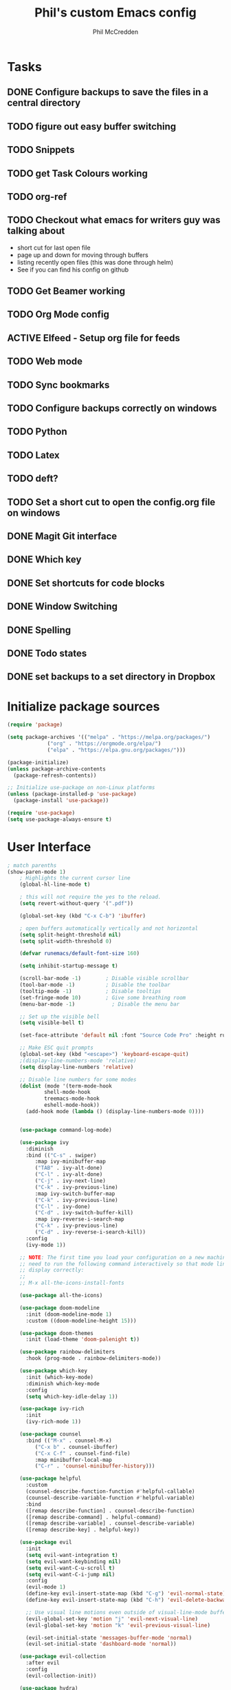 #+Title: Phil's custom Emacs config
#+Author: Phil McCredden

* Tasks
** DONE Configure backups to save the files in a central directory
** TODO figure out easy buffer switching
** TODO Snippets
   
** TODO get Task Colours working
** TODO org-ref
   
** TODO Checkout what emacs for writers guy was talking about
   - short cut for last open file
   - page up and down for moving through buffers
   - listing recently open files (this was done through helm)
   - See if you can find his config on github
     
** TODO Get Beamer working
** TODO Org Mode config
** ACTIVE Elfeed - Setup org file for feeds
** TODO Web mode
** TODO Sync bookmarks
** TODO Configure backups correctly on windows
** TODO Python
** TODO Latex
** TODO deft?
** TODO Set a short cut to open the config.org file on windows
** DONE Magit Git interface
** DONE Which key
** DONE Set shortcuts for code blocks
** DONE Window Switching
** DONE Spelling
** DONE Todo states
** DONE set backups to a set directory in Dropbox
* Initialize package sources
  #+begin_src emacs-lisp
    (require 'package)

    (setq package-archives '(("melpa" . "https://melpa.org/packages/")
			     ("org" . "https://orgmode.org/elpa/")
			     ("elpa" . "https://elpa.gnu.org/packages/")))

    (package-initialize)
    (unless package-archive-contents
      (package-refresh-contents))

    ;; Initialize use-package on non-Linux platforms
    (unless (package-installed-p 'use-package)
      (package-install 'use-package))

    (require 'use-package)
    (setq use-package-always-ensure t)
  #+end_src
* User Interface
  #+begin_src emacs-lisp
; match parenths
(show-paren-mode 1)
	; Highlights the current cursor line
	(global-hl-line-mode t)

	; this will not require the yes to the reload.
	(setq revert-without-query '(".pdf"))

	(global-set-key (kbd "C-x C-b") 'ibuffer)

	; open buffers automatically vertically and not horizontal
	(setq split-height-threshold nil)
	(setq split-width-threshold 0)

	(defvar runemacs/default-font-size 160)

	(setq inhibit-startup-message t)

	(scroll-bar-mode -1)        ; Disable visible scrollbar
	(tool-bar-mode -1)          ; Disable the toolbar
	(tooltip-mode -1)           ; Disable tooltips
	(set-fringe-mode 10)        ; Give some breathing room
	(menu-bar-mode -1)            ; Disable the menu bar

	;; Set up the visible bell
	(setq visible-bell t)

	(set-face-attribute 'default nil :font "Source Code Pro" :height runemacs/default-font-size)

	;; Make ESC quit prompts
	(global-set-key (kbd "<escape>") 'keyboard-escape-quit)
	;(display-line-numbers-mode 'relative)
	(setq display-line-numbers 'relative)

	;; Disable line numbers for some modes
	(dolist (mode '(term-mode-hook
			shell-mode-hook
			treemacs-mode-hook
			eshell-mode-hook))
	  (add-hook mode (lambda () (display-line-numbers-mode 0))))


	(use-package command-log-mode)

	(use-package ivy
	  :diminish
	  :bind (("C-s" . swiper)
		 :map ivy-minibuffer-map
		 ("TAB" . ivy-alt-done)
		 ("C-l" . ivy-alt-done)
		 ("C-j" . ivy-next-line)
		 ("C-k" . ivy-previous-line)
		 :map ivy-switch-buffer-map
		 ("C-k" . ivy-previous-line)
		 ("C-l" . ivy-done)
		 ("C-d" . ivy-switch-buffer-kill)
		 :map ivy-reverse-i-search-map
		 ("C-k" . ivy-previous-line)
		 ("C-d" . ivy-reverse-i-search-kill))
	  :config
	  (ivy-mode 1))

	;; NOTE: The first time you load your configuration on a new machine, you'll
	;; need to run the following command interactively so that mode line icons
	;; display correctly:
	;;
	;; M-x all-the-icons-install-fonts

	(use-package all-the-icons)

	(use-package doom-modeline
	  :init (doom-modeline-mode 1)
	  :custom ((doom-modeline-height 15)))

	(use-package doom-themes
	  :init (load-theme 'doom-palenight t))

	(use-package rainbow-delimiters
	  :hook (prog-mode . rainbow-delimiters-mode))

	(use-package which-key
	  :init (which-key-mode)
	  :diminish which-key-mode
	  :config
	  (setq which-key-idle-delay 1))

	(use-package ivy-rich
	  :init
	  (ivy-rich-mode 1))

	(use-package counsel
	  :bind (("M-x" . counsel-M-x)
		 ("C-x b" . counsel-ibuffer)
		 ("C-x C-f" . counsel-find-file)
		 :map minibuffer-local-map
		 ("C-r" . 'counsel-minibuffer-history)))

	(use-package helpful
	  :custom
	  (counsel-describe-function-function #'helpful-callable)
	  (counsel-describe-variable-function #'helpful-variable)
	  :bind
	  ([remap describe-function] . counsel-describe-function)
	  ([remap describe-command] . helpful-command)
	  ([remap describe-variable] . counsel-describe-variable)
	  ([remap describe-key] . helpful-key))

	(use-package evil
	  :init
	  (setq evil-want-integration t)
	  (setq evil-want-keybinding nil)
	  (setq evil-want-C-u-scroll t)
	  (setq evil-want-C-i-jump nil)
	  :config
	  (evil-mode 1)
	  (define-key evil-insert-state-map (kbd "C-g") 'evil-normal-state)
	  (define-key evil-insert-state-map (kbd "C-h") 'evil-delete-backward-char-and-join)

	  ;; Use visual line motions even outside of visual-line-mode buffers
	  (evil-global-set-key 'motion "j" 'evil-next-visual-line)
	  (evil-global-set-key 'motion "k" 'evil-previous-visual-line)

	  (evil-set-initial-state 'messages-buffer-mode 'normal)
	  (evil-set-initial-state 'dashboard-mode 'normal))

	(use-package evil-collection
	  :after evil
	  :config
	  (evil-collection-init))

	(use-package hydra)

	(defhydra hydra-text-scale (:timeout 4)
	  "scale text"
	  ("j" text-scale-increase "in")
	  ("k" text-scale-decrease "out")
	  ("f" nil "finished" :exit t))

    ; incompatible with helm
    ;    (setq indo-enable-flex-matching t)
    ;    (setq ido-everywhere t)
    ;    (ido-mode 1)

  #+end_src
* Leader key - general.el
  #+begin_src emacs-lisp

    (use-package general
     :after evil
     :config
    (general-create-definer pm/leader-keys
     :keymaps '(normal insert visual emacs)
     :prefix "SPC"
     :global-prefix "C-SPC")

    (pm/leader-keys
     "t"  '(:ignore t :which-key "toggles")
     "tt" '(counsel-load-theme :which-key "choose theme")
     "fde" '(lambda () (interactive) (find-file (expand-file-name "~/.emacs.d/config.org")))))

    (general-create-definer pm/ctrl-c-keys
      :prefix "C-c")

    (pm/leader-keys
      "t"  '(:ignore t :which-key "toggles")
      "tt" '(counsel-load-theme :which-key "choose theme"))

    (pm/leader-keys
      "ts" '(hydra-text-scale/body :which-key "scale text"))

  #+end_src
  
* Projectile
  #+begin_src emacs-lisp
    (use-package projectile
      :diminish projectile-mode
      :config (projectile-mode)
      :custom ((projectile-completion-system 'ivy))
      :bind-keymap
      ("C-c p" . projectile-command-map)
      :init
      ;; NOTE: Set this to the folder where you keep your Git repos!
      (when (file-directory-p "~/Dropbox/@Work")
	(setq projectile-project-search-path '("~/Dropbox/@Work")))
      (setq projectile-switch-project-action #'projectile-dired))

    (use-package counsel-projectile
      :config (counsel-projectile-mode))

  #+end_src

* Magit
  #+begin_src emacs-lisp
    (use-package magit
      :custom
      (magit-display-buffer-function #'magit-display-buffer-same-window-except-diff-v1))

    ;; NOTE: Make sure to configure a GitHub token before using this package!
    (use-package forge)

  #+end_src
* org mode
  #+begin_src emacs-lisp
	    (require 'org)
	    ;; set up org mobile mode for ipad
	    (setq org-directory "~/Dropbox/org")

	    (setq org-agenda-files (list "~/Dropbox/org/work.org"
				     "~/Dropbox/org/personal.org"))

	    (setq org-mobile-inbox-for-pull "~/Dropbox/org/flagged.org")
	    (setq org-mobile-directory "~/Dropbox/Apps/MobileOrg")


	    (global-visual-line-mode t)
	    (defun efs/org-mode-setup ()
	      (org-indent-mode)
	      (variable-pitch-mode 1)
	      (visual-line-mode 1))

	    (use-package org-bullets
	      :after org
	      :hook (org-mode . org-bullets-mode)
	      :custom
	      (org-bullets-bullet-list '("◉" "○" "●" "○" "●" "○" "●")))

	    (defun efs/org-mode-visual-fill ()
	      (setq visual-fill-column-width 100
		    visual-fill-column-center-text t)
	      (visual-fill-column-mode 1))

	    (use-package visual-fill-column
	      :hook (org-mode . efs/org-mode-visual-fill))
	    (defun efs/org-mode-setup ()
	      (org-indent-mode)
	      (variable-pitch-mode 1)
	      (visual-line-mode 1))

	   ; Startup with content in folder state
	   (setq org-startup-folded t)

    ; Todo Keywords
    (setq org-todo-keywords
	  (quote
	    ((sequence "TODO" "ACTIVE" "HOLD" "WAITING" "|" "DONE" "CANCELED"))))

    ; google like searching for org files
    (setq org-agenda-search-view-always-boolean t) 

    ; Clean up extra export files
    (setq org-latex-logfiles-extensions (quote ("lof" "lot" "tex~" "aux" "idx" "log" "out" "toc" "nav" "snm" "vrb" "dvi" "fdb_latexmk" "blg" "brf" "fls" "entoc" "ps" "spl" "bbl")))
 #+end_src
* Switch Window
  #+begin_src emacs-lisp
    ;; easy window switchingo
(use-package switch-window
  :ensure t
  :bind
  ;; default C-x o is other-window
  ;; default C-x C-o is delete-blank-lines
  (("C-x o" . switch-window)
   ("C-x C-o" . switch-window))
  :config
  (setq switch-window-multiple-frames t)
  (setq switch-window-shortcut-style 'qwerty)
  ;; when Emacs is run as client, the first shortcut does not appear
  ;; "x" acts as a dummy; remove first entry if not running server
  (setq switch-window-qwerty-shortcuts '("x" "a" "s" "d" "f" "j" "k" "l" ";" "w" "e" "r" "u" "i" "o" "q" "t" "y" "p"))
  (setq switch-window-increase 3))
  #+end_src
  
* Code Blocks
  #+begin_src emacs-lisp

    ;; This is needed as of Org 9.2
    (require 'org-tempo)

    (add-to-list 'org-structure-template-alist '("sh" . "src sh"))
    (add-to-list 'org-structure-template-alist '("el" . "src emacs-lisp"))
    (add-to-list 'org-structure-template-alist '("py" . "src python"))
    (add-to-list 'org-structure-template-alist '("yaml" . "src yaml"))
    (add-to-list 'org-structure-template-alist '("json" . "src json"))
    (add-to-list 'org-structure-template-alist '("la" . "src latex"))

    (setq org-src-fontify-natively t)

    (org-babel-do-load-languages
	     'org-babel-load-languages
	     '((emacs-lisp . t)
	       (python . t)))
  #+end_src

* Pdf tools
  #+begin_src elisp

    ;;; Install epdfinfo via 'brew install pdf-tools --HEAD' and then install the
    ;;; pdf-tools elisp via the use-package below. To upgrade the epdfinfo
    ;;; server, just do 'brew upgrade pdf-tools' prior to upgrading to newest
    ;;; pdf-tools package using Emacs package system. If things get messed
    ;;; up, just do 'brew uninstall pdf-tools', wipe out the elpa
    ;;; pdf-tools package and reinstall both as at the start.

    ;(use-package pdf-tools
    ; 	:ensure t
    ;	:config
    ;	(custom-set-variables
    ;	  '(pdf-tools-handle-upgrades nil)) ; Use brew upgrade pdf-tools instead.
    ;   (setq pdf-info-epdfinfo-program "/usr/local/bin/epdfinfo"))
    ;(pdf-tools-install)

    ;(use-package org-pdftools
    ;  :hook (org-mode . org-pdftools-setup-link))

    ; open pdf in pdftools 
    (add-to-list 'org-file-apps '("\\.pdf\\'" . emacs))

  #+end_src
  
* Elfeed
  #+begin_src elisp

(use-package elfeed
  :commands elfeed
  :config
  (setq elfeed-feeds
    '("https://nullprogram.com/feed/"
      "https://ambrevar.xyz/atom.xml"
      "https://valdyas.org/fading/feed/"
      "https://www.reddit.com/r/emacs/.rss")))

  (global-set-key (kbd "C-x w") 'elfeed)

  #+end_src

* Beamer

  #+begin_src emacs-lisp
    (require 'ox-latex)
    (add-to-list 'org-latex-classes
             '("beamer"
               "\\documentclass\[presentation\]\{beamer\}"
               ("\\section\{%s\}" . "\\section*\{%s\}")
               ("\\subsection\{%s\}" . "\\subsection*\{%s\}")
               ("\\subsubsection\{%s\}" . "\\subsubsection*\{%s\}")))
  #+end_src

* Spelling
  Need to install aspell - on a mac "brew install aspell"
  
  #+begin_src emacs-lisp
    (setq ispell-program-name "/usr/local/bin/aspell")
    ; for org mode
    (add-hook 'org-mode-hook 'flyspell-mode)
    ; comments in programming mode
    (add-hook 'prog-mode-hook 'flyspell-prog-mode)
  #+end_src

* Backup config
  #+begin_src emacs-lisp
	; location to place backups
    (setq backup-directory-alist `(("." . "~/Dropbox/emacs/backups")))

    (setq delete-old-versions t
      kept-new-versions 6
      kept-old-versions 2
      version-control t)
  #+end_src

* Helm
  #+begin_src emacs-lisp
     (use-package helm)
     (helm-mode)
     (use-package helm-org)
     (use-package helm-org-rifle)
;  :config
;  (global-set-key (kbd "C-c C-w") #'helm-org-rifle-org-directory))
;  (global-set-key (kbd "C-c C-w") #'helm-org-rifle--refile))
;  (global-set-key (kbd "C-c C-w") #'helm-org-rifle-org-directory)

    (pm/leader-keys
	  "d" 'helm-org-rifle-org-directory)

  #+end_src

* Yasnippet
  #+begin_src emacs-lisp

    (add-to-list 'load-path
              "~/.emacs.d/plugins/yasnippet")
    (require 'yasnippet)
    (yas-global-mode 1)
  #+end_src

* Easy buffer switching
  Switch through buffers with arrow keys
  #+begin_src 

  #+end_src 
  
